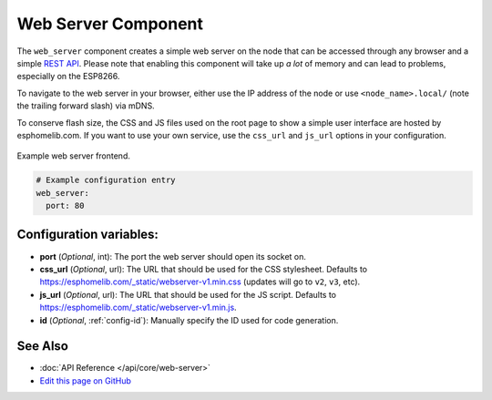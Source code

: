 Web Server Component
====================

The ``web_server`` component creates a simple web server on the node that can be accessed
through any browser and a simple `REST API`_. Please note that enabling this component
will take up *a lot* of memory and can lead to problems, especially on the ESP8266.

To navigate to the web server in your browser, either use the IP address of the node or
use ``<node_name>.local/`` (note the trailing forward slash) via mDNS.

To conserve flash size, the CSS and JS files used on the root page to show a simple user
interface are hosted by esphomelib.com. If you want to use your own service, use the
``css_url`` and ``js_url`` options in your configuration.

.. _REST API: /web-api/index.html

.. figure:: /esphomeyaml/components/images/web_server.png
    :align: center

    Example web server frontend.

.. code:: yaml

    # Example configuration entry
    web_server:
      port: 80

Configuration variables:
------------------------

- **port** (*Optional*, int): The port the web server should open its socket on.
- **css_url** (*Optional*, url): The URL that should be used for the CSS stylesheet. Defaults
  to https://esphomelib.com/_static/webserver-v1.min.css (updates will go to ``v2``, ``v3``, etc).
- **js_url** (*Optional*, url): The URL that should be used for the JS script. Defaults
  to https://esphomelib.com/_static/webserver-v1.min.js.
- **id** (*Optional*, :ref:`config-id`): Manually specify the ID used for code generation.

See Also
--------

- :doc:`API Reference </api/core/web-server>`
- `Edit this page on GitHub <https://github.com/OttoWinter/esphomedocs/blob/current/esphomeyaml/components/web_server.rst>`__

.. disqus::
